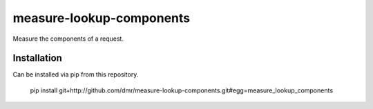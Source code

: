measure-lookup-components
=========================

Measure the components of a request.


Installation
------------

Can be installed via pip from this repository.

    pip install git+http://github.com/dmr/measure-lookup-components.git#egg=measure_lookup_components

